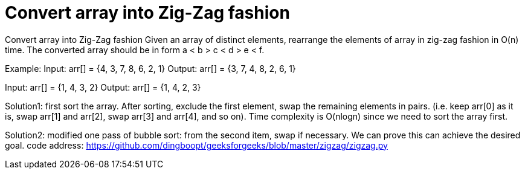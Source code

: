 = Convert array into Zig-Zag fashion

Convert array into Zig-Zag fashion
Given an array of distinct elements, rearrange the elements of array in zig-zag fashion in O(n) time. The converted array should be in form a < b > c < d > e < f.

Example: 
Input:  arr[] = {4, 3, 7, 8, 6, 2, 1}
Output: arr[] = {3, 7, 4, 8, 2, 6, 1}

Input:  arr[] =  {1, 4, 3, 2}
Output: arr[] =  {1, 4, 2, 3}

Solution1:
 first sort the array. After sorting, exclude the first element, swap the remaining elements in pairs. (i.e. keep arr[0] as it is, swap arr[1] and arr[2], swap arr[3] and arr[4], and so on). Time complexity is O(nlogn) since we need to sort the array first.
 
Solution2:
modified one pass of bubble sort: from the second item, swap if necessary. We can prove this can achieve the desired goal.
code address:
https://github.com/dingboopt/geeksforgeeks/blob/master/zigzag/zigzag.py